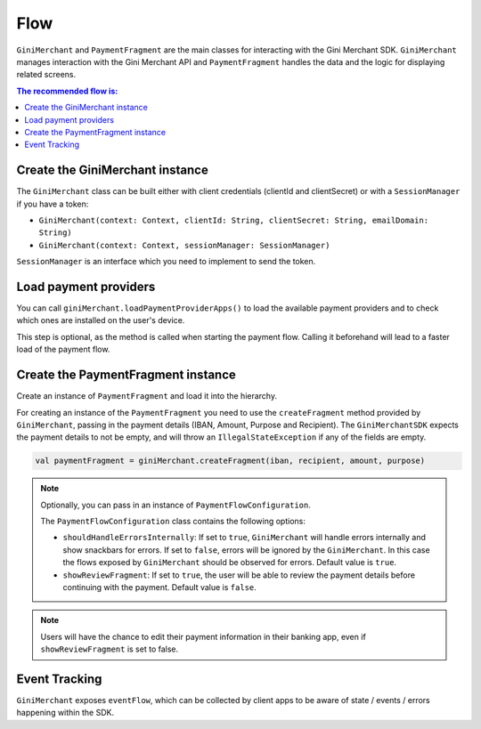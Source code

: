 Flow
====

``GiniMerchant`` and ``PaymentFragment`` are the main classes for interacting with the Gini Merchant SDK. ``GiniMerchant``
manages interaction with the Gini Merchant API and ``PaymentFragment`` handles the data and the logic for displaying related screens.

.. contents:: The recommended flow is:
   :local:

Create the GiniMerchant instance
------------------------------

The ``GiniMerchant`` class can be built either with client credentials (clientId and clientSecret)
or with a ``SessionManager`` if you have a token:

- ``GiniMerchant(context: Context, clientId: String, clientSecret: String, emailDomain: String)``
- ``GiniMerchant(context: Context, sessionManager: SessionManager)``

``SessionManager`` is an interface which you need to implement to send the token.

Load payment providers
----------------------

You can call ``giniMerchant.loadPaymentProviderApps()`` to load the available payment providers and to check which ones are installed on the user's device.

This step is optional, as the method is called when starting the payment flow. Calling it beforehand will lead to a faster load of the payment flow.

Create the PaymentFragment instance
------------------------------------

Create an instance of ``PaymentFragment`` and load it into the hierarchy.

For creating an instance of the ``PaymentFragment`` you need to use the ``createFragment`` method provided by ``GiniMerchant``, passing in the payment details (IBAN, Amount, Purpose and Recipient).
The ``GiniMerchantSDK`` expects the payment details to not be empty, and will throw an ``IllegalStateException`` if any of the fields are empty.

.. code-block:: kotlin

    val paymentFragment = giniMerchant.createFragment(iban, recipient, amount, purpose)

.. note::

    Optionally, you can pass in an instance of ``PaymentFlowConfiguration``.

    The ``PaymentFlowConfiguration`` class contains the following options:

    - ``shouldHandleErrorsInternally``: If set to ``true``, ``GiniMerchant`` will handle errors internally and show
      snackbars for errors. If set to ``false``, errors will be ignored by the ``GiniMerchant``. In this case the flows
      exposed by ``GiniMerchant`` should be observed for errors. Default value is ``true``.
    - ``showReviewFragment``: If set to ``true``, the user will be able to review the payment details before continuing with the payment. Default value is ``false``.

.. note::

    Users will have the chance to edit their payment information in their banking app, even if ``showReviewFragment`` is set to false.

Event Tracking
--------------

``GiniMerchant`` exposes ``eventFlow``, which can be collected by client apps to be aware of state / events / errors happening within the SDK.